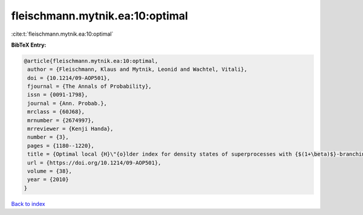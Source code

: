 fleischmann.mytnik.ea:10:optimal
================================

:cite:t:`fleischmann.mytnik.ea:10:optimal`

**BibTeX Entry:**

.. code-block:: bibtex

   @article{fleischmann.mytnik.ea:10:optimal,
    author = {Fleischmann, Klaus and Mytnik, Leonid and Wachtel, Vitali},
    doi = {10.1214/09-AOP501},
    fjournal = {The Annals of Probability},
    issn = {0091-1798},
    journal = {Ann. Probab.},
    mrclass = {60J68},
    mrnumber = {2674997},
    mrreviewer = {Kenji Handa},
    number = {3},
    pages = {1180--1220},
    title = {Optimal local {H}\"{o}lder index for density states of superprocesses with {$(1+\beta)$}-branching mechanism},
    url = {https://doi.org/10.1214/09-AOP501},
    volume = {38},
    year = {2010}
   }

`Back to index <../By-Cite-Keys.rst>`_
